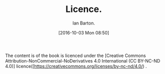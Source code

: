 :SETUP:
#+TITLE: Licence.
#+AUTHOR: Ian Barton.
#+STARTUP: content indent
#+DATE: [2016-10-03 Mon 08:50]
:END:
The content is of the book is licenced under the [Creative Commons
Attribution-NonCommercial-NoDerivatives 4.0 International (CC BY-NC-ND
4.0)] licence([https://creativecommons.org/licenses/by-nc-nd/4.0/) .

